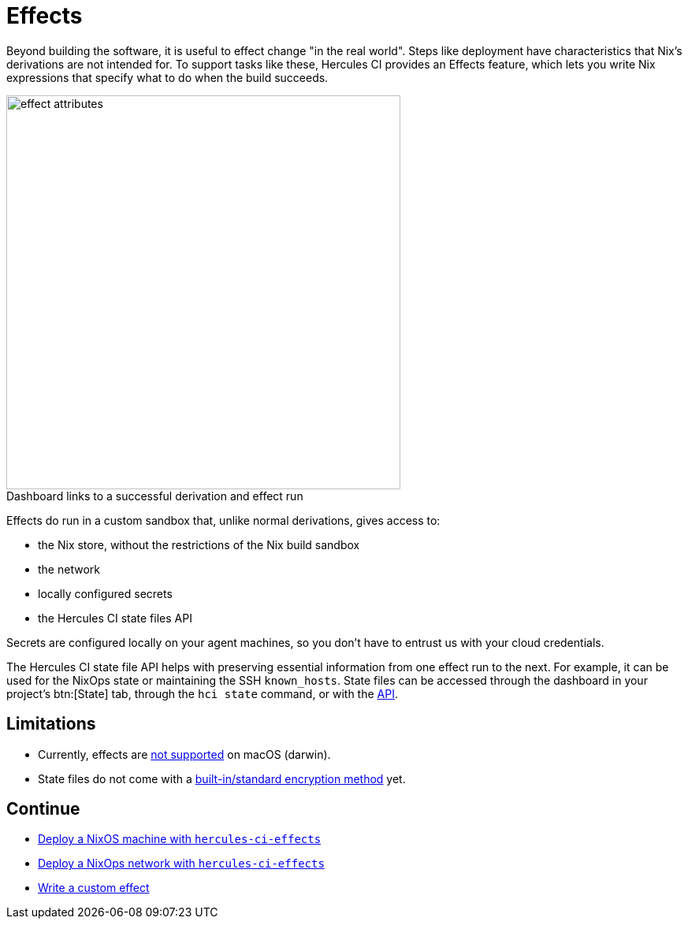 = Effects

Beyond building the software, it is useful to effect change "in the real world". 
Steps like deployment have characteristics that Nix's derivations are not intended for.
To support tasks like these, Hercules CI provides an Effects feature, which lets
you write Nix expressions that specify what to do when the build succeeds.

// original size was ~43em
image::effect-attributes.png[title=Dashboard links to a successful derivation and effect run,caption=,width=500]

Effects do run in a custom sandbox that, unlike normal derivations, gives access
to:

* the Nix store, without the restrictions of the Nix build sandbox
* the network
* locally configured secrets
* the Hercules CI state files API

Secrets are configured locally on your agent machines, so you don't have to
entrust us with your cloud credentials.

The Hercules CI state file API helps with preserving essential information from
one effect run to the next. For example, it can be used for the NixOps state or
maintaining the SSH `known_hosts`. State files can be accessed through the
dashboard in your project's btn:[State] tab, through the `hci state` command, or with the
link:++https://hercules-ci.com/api/v1/#/default/get_api_v1_projects__projectId__state__stateName__data++[API].

[discrete]
== Limitations

* Currently, effects are https://github.com/hercules-ci/hercules-ci-agent/issues/271[not supported] on macOS (darwin).
* State files do not come with a https://github.com/hercules-ci/hercules-ci-agent/issues/272[built-in/standard encryption method] yet.

[discrete]
== Continue

* xref:hercules-ci-effects:ROOT:guide/deploy-a-nixos-machine.adoc[Deploy a NixOS machine with `hercules-ci-effects`]
* xref:hercules-ci-effects:ROOT:guide/deploy-a-nixops-network.adoc[Deploy a NixOps network with `hercules-ci-effects`]
* xref:hercules-ci-effects:ROOT:guide/write-a-custom-effect.adoc[Write a custom effect]
